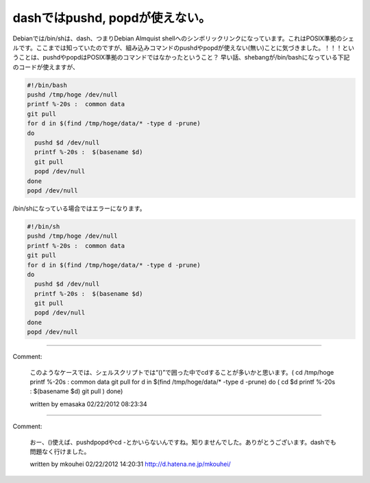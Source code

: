 ﻿dashではpushd, popdが使えない。
##############################################


Debianでは/bin/shは、dash、つまりDebian Almquist shellへのシンボリックリンクになっています。これはPOSIX準拠のシェルです。ここまでは知っていたのですが、組み込みコマンドのpushdやpopdが使えない(無い)ことに気づきました。！！！ということは、pushdやpopdはPOSIX準拠のコマンドではなかったということ？
早い話、shebangが/bin/bashになっている下記のコードが使えますが、

.. code-block:: none

   #!/bin/bash 
   pushd /tmp/hoge /dev/null
   printf %-20s :  common data
   git pull
   for d in $(find /tmp/hoge/data/* -type d -prune)
   do
     pushd $d /dev/null
     printf %-20s :  $(basename $d)
     git pull
     popd /dev/null
   done
   popd /dev/null


/bin/shになっている場合ではエラーになります。

.. code-block:: none

   #!/bin/sh 
   pushd /tmp/hoge /dev/null
   printf %-20s :  common data
   git pull
   for d in $(find /tmp/hoge/data/* -type d -prune)
   do
     pushd $d /dev/null
     printf %-20s :  $(basename $d)
     git pull
     popd /dev/null
   done
   popd /dev/null





.. author:: mkouhei
.. categories:: Unix/Linux, Debian, 
.. tags::


----

Comment:

	このようなケースでは、シェルスクリプトでは“()”で囲った中でcdすることが多いかと思います。(  cd /tmp/hoge  printf %-20s :  common data  git pull  for d in $(find /tmp/hoge/data/* -type d -prune)  do    (      cd $d      printf %-20s :  $(basename $d)      git pull    )  done)

	written by  emasaka
	02/22/2012 08:23:34
	

----

Comment:

	おー、()使えば、pushdpopdやcd -とかいらないんですね。知りませんでした。ありがとうございます。dashでも問題なく行けました。

	written by  mkouhei
	02/22/2012 14:20:31
	http://d.hatena.ne.jp/mkouhei/

